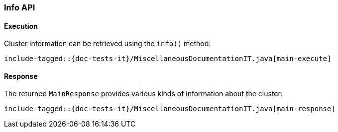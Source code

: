 [[java-rest-high-main]]
=== Info API

[[java-rest-high-main-request]]
==== Execution

Cluster information can be retrieved using the `info()` method:

["source","java",subs="attributes,callouts,macros"]
--------------------------------------------------
include-tagged::{doc-tests-it}/MiscellaneousDocumentationIT.java[main-execute]
--------------------------------------------------

[[java-rest-high-main-response]]
==== Response

The returned `MainResponse` provides various kinds of information about the cluster:

["source","java",subs="attributes,callouts,macros"]
--------------------------------------------------
include-tagged::{doc-tests-it}/MiscellaneousDocumentationIT.java[main-response]
--------------------------------------------------
